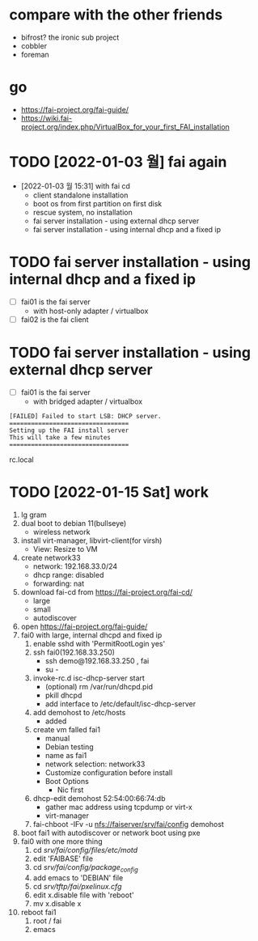 * compare with the other friends

- bifrost? the ironic sub project
- cobbler
- foreman

* go

- https://fai-project.org/fai-guide/
- https://wiki.fai-project.org/index.php/VirtualBox_for_your_first_FAI_installation

* TODO [2022-01-03 월] fai again
  
- [2022-01-03 월 15:31] with fai cd
  - client standalone installation
  - boot os from first partition on first disk
  - rescue system, no installation
  - fai server installation - using external dhcp server
  - fai server installation - using internal dhcp and a fixed ip

* TODO fai server installation - using internal dhcp and a fixed ip

- [ ] fai01 is the fai server
  - with host-only adapter / virtualbox 
- [ ] fai02 is the fai client

* TODO fai server installation - using external dhcp server

- [ ] fai01 is the fai server
  - with bridged adapter / virtualbox 
 
#+BEGIN_SRC 
[FAILED] Failed to start LSB: DHCP server.
=================================
Setting up the FAI install server
This will take a few minutes
=================================
#+END_SRC

rc.local
  
* TODO [2022-01-15 Sat] work

1. lg gram
2. dual boot to debian 11(bullseye)
   - wireless network
3. install virt-manager, libvirt-client(for virsh)
   - View: Resize to VM
4. create network33
   - network: 192.168.33.0/24
   - dhcp range: disabled
   - forwarding: nat
5. download fai-cd from https://fai-project.org/fai-cd/
   - large
   - small
   - autodiscover
6. open https://fai-project.org/fai-guide/
7. fai0 with large, internal dhcpd and fixed ip
   1) enable sshd with 'PermitRootLogin yes'
   2) ssh fai0(192.168.33.250)
      - ssh demo@192.168.33.250 , fai
      - su - 
   3) invoke-rc.d isc-dhcp-server start
      - (optional) rm /var/run/dhcpd.pid
      - pkill dhcpd
      - add interface to /etc/default/isc-dhcp-server
   4) add demohost to /etc/hosts
      - added
   5) create vm falled fai1
      - manual
      - Debian testing
      - name as fai1
      - network selection: network33
      - Customize configuration before install
	- Boot Options
	  - Nic first
   6) dhcp-edit demohost 52:54:00:66:74:db
      - gather mac address using tcpdump or virt-x
	- virt-manager
   7) fai-chboot -IFv -u nfs://faiserver/srv/fai/config demohost
8. boot fai1 with autodiscover or network boot using pxe
9. fai0 with one more thing
   1) cd /srv/fai/config/files/etc/motd/
   2) edit 'FAIBASE' file
   3) cd /srv/fai/config/package_config/
   4) add emacs to 'DEBIAN' file
   5) cd /srv/tftp/fai/pxelinux.cfg/
   6) edit x.disable file with 'reboot'
   7) mv x.disable x
10. reboot fai1
    1) root / fai
    2) emacs
